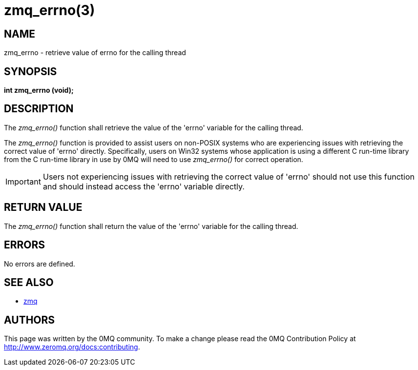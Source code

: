 = zmq_errno(3)


== NAME
zmq_errno - retrieve value of errno for the calling thread


== SYNOPSIS
*int zmq_errno (void);*


== DESCRIPTION
The _zmq_errno()_ function shall retrieve the value of the 'errno' variable for
the calling thread.

The _zmq_errno()_ function is provided to assist users on non-POSIX systems who
are experiencing issues with retrieving the correct value of 'errno' directly.
Specifically, users on Win32 systems whose application is using a different C
run-time library from the C run-time library in use by 0MQ will need to use
_zmq_errno()_ for correct operation.

IMPORTANT: Users not experiencing issues with retrieving the correct value of
'errno' should not use this function and should instead access the 'errno'
variable directly.


== RETURN VALUE
The _zmq_errno()_ function shall return the value of the 'errno' variable for
the calling thread.


== ERRORS
No errors are defined.


== SEE ALSO
* xref:zmq.adoc[zmq]


== AUTHORS
This page was written by the 0MQ community. To make a change please
read the 0MQ Contribution Policy at <http://www.zeromq.org/docs:contributing>.

